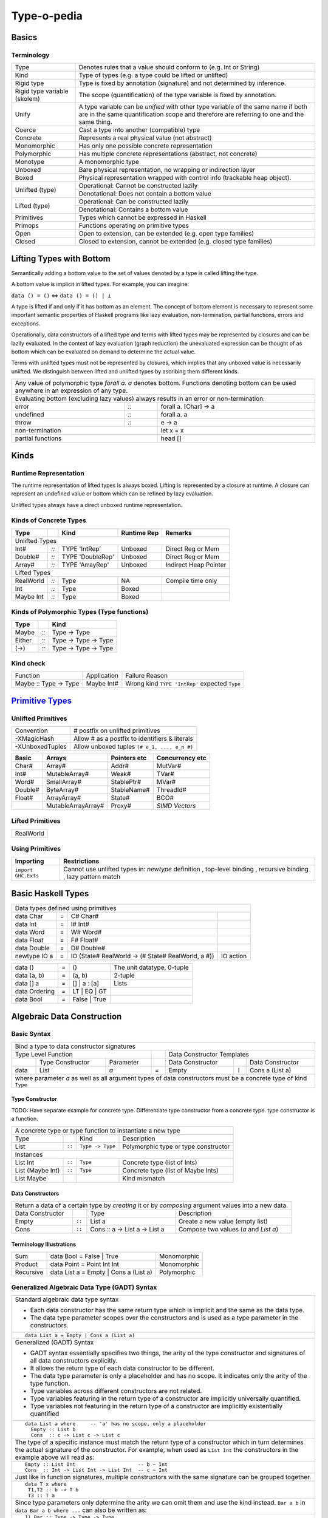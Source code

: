.. raw:: html

  <style> .red {color:red} </style>
  <style> .blk {color:black} </style>
  <style> .center { text-align: center;} </style>
  <style> .strike { text-decoration: line-through;} </style>

.. role:: strike
.. role:: center

.. role:: red
.. role:: blk

Type-o-pedia
============

Basics
------

Terminology
~~~~~~~~~~~

+----------------------------+-----------------------------------------------------------------+
| Type                       | Denotes rules that a value should conform to                    |
|                            | (e.g. Int or String)                                            |
+----------------------------+-----------------------------------------------------------------+
| Kind                       | Type of types (e.g. a type could be lifted or unlifted)         |
+----------------------------+-----------------------------------------------------------------+
| Rigid type                 | Type is fixed by annotation (signature) and not determined by   |
|                            | inference.                                                      |
+----------------------------+-----------------------------------------------------------------+
| Rigid type variable        | The scope (quantification) of the type variable is fixed by     |
| (skolem)                   | annotation.                                                     |
+----------------------------+-----------------------------------------------------------------+
| Unify                      | A type variable can be `unified` with other type variable of    |
|                            | the same name if both are in the same quantification scope and  |
|                            | therefore are referring to one and the same thing.              |
+----------------------------+-----------------------------------------------------------------+
| Coerce                     | Cast a type into another (compatible) type                      |
+----------------------------+-----------------------------------------------------------------+
| Concrete                   | Represents a real physical value (not abstract)                 |
+----------------------------+-----------------------------------------------------------------+
| Monomorphic                | Has only one possible concrete representation                   |
+----------------------------+-----------------------------------------------------------------+
| Polymorphic                | Has multiple concrete representations (abstract, not concrete)  |
+----------------------------+-----------------------------------------------------------------+
| Monotype                   | A monomorphic type                                              |
+----------------------------+-----------------------------------------------------------------+
| Unboxed                    | Bare physical representation, no wrapping or indirection layer  |
+----------------------------+-----------------------------------------------------------------+
| Boxed                      | Physical representation wrapped with control info               |
|                            | (trackable heap object).                                        |
+----------------------------+-----------------------------------------------------------------+
| Unlifted (type)            | Operational: Cannot be constructed lazily                       |
|                            +-----------------------------------------------------------------+
|                            | Denotational: Does not contain a bottom value                   |
+----------------------------+-----------------------------------------------------------------+
| Lifted (type)              | Operational: Can be constructed lazily                          |
|                            +-----------------------------------------------------------------+
|                            | Denotational: Contains a bottom value                           |
+----------------------------+-----------------------------------------------------------------+
| Primitives                 | Types which cannot be expressed in Haskell                      |
+----------------------------+-----------------------------------------------------------------+
| Primops                    | Functions operating on primitive types                          |
+----------------------------+-----------------------------------------------------------------+
| Open                       | Open to extension, can be extended (e.g. open type families)    |
+----------------------------+-----------------------------------------------------------------+
| Closed                     | Closed to extension, cannot be extended                         |
|                            | (e.g. closed type families)                                     |
+----------------------------+-----------------------------------------------------------------+

Lifting Types with Bottom
-------------------------

Semantically adding a bottom value to the set of values denoted by a
type is called lifting the type.

A bottom value is implicit in lifted types. For example, you can imagine:

``data () = ()`` <=> ``data () = () | ⊥``

A type is lifted if and only if it has bottom as an element. The concept of
bottom element is necessary to represent some important semantic properties of
Haskell programs like lazy evaluation, non-termination, partial functions,
errors and exceptions.

Operationally, data constructors of a lifted type and terms with lifted types
may be represented by closures and can be lazily evaluated.  In the context of
lazy evaluation (graph reduction) the unevaluated expression can be thought of
as bottom which can be evaluated on demand to determine the actual value.

Terms with unlifted types must not be represented by closures, which implies
that any unboxed value is necessarily unlifted. We distinguish between lifted
and unlifted types by ascribing them different kinds.

+-----------------------------------------------------------------------------+
| Any value of polymorphic type `forall a. a` denotes bottom. Functions       |
| denoting bottom can be used anywhere in an expression of any type.          |
+-----------------------------------------------------------------------------+
| Evaluating bottom (excluding lazy values) always results in an error or     |
| non-termination.                                                            |
+-----------+------+----------------------------------------------------------+
| error     | `::` | forall a. [Char] -> a                                    |
+-----------+------+----------------------------------------------------------+
| undefined | `::` | forall a. a                                              |
+-----------+------+----------------------------------------------------------+
| throw     | `::` | e -> a                                                   |
+-----------+------+-------------------------+--------------------------------+
| non-termination                            | let x = x                      |
+--------------------------------------------+--------------------------------+
| partial functions                          | head []                        |
+--------------------------------------------+--------------------------------+

Kinds
-----

Runtime Representation
~~~~~~~~~~~~~~~~~~~~~~

The runtime representation of lifted types is always boxed. Lifting is
represented by a closure at runtime. A closure can represent an undefined value
or bottom which can be refined by lazy evaluation.

Unlifted types always have a direct unboxed runtime representation.

Kinds of Concrete Types
~~~~~~~~~~~~~~~~~~~~~~~

+-----------+------+-------------------+-------------+-----------------------+
| Type      |      | Kind              | Runtime Rep | Remarks               |
+===========+======+===================+=============+=======================+
| .. class:: center                                                          |
|                                                                            |
| Unlifted Types                                                             |
+-----------+------+-------------------+-------------+-----------------------+
| Int#      | `::` | TYPE 'IntRep'     | Unboxed     | Direct Reg or Mem     |
+-----------+------+-------------------+-------------+-----------------------+
| Double#   | `::` | TYPE 'DoubleRep'  | Unboxed     | Direct Reg or Mem     |
+-----------+------+-------------------+-------------+-----------------------+
| Array#    | `::` | TYPE 'ArrayRep'   | Unboxed     | Indirect Heap Pointer |
+-----------+------+-------------------+-------------+-----------------------+
| .. class:: center                                                          |
|                                                                            |
| Lifted Types                                                               |
+-----------+------+-------------------+-------------+-----------------------+
| RealWorld | `::` | Type              | NA          | Compile time only     |
+-----------+------+-------------------+-------------+-----------------------+
| Int       | `::` | Type              | Boxed       |                       |
+-----------+------+-------------------+-------------+-----------------------+
| Maybe Int | `::` | Type              | Boxed       |                       |
+-----------+------+-------------------+-------------+-----------------------+

Kinds of Polymorphic Types (Type functions)
~~~~~~~~~~~~~~~~~~~~~~~~~~~~~~~~~~~~~~~~~~~

+-----------+------+----------------------+
| Type      |      | Kind                 |
+===========+======+======================+
| Maybe     | `::` | Type -> Type         |
+-----------+------+----------------------+
| Either    | `::` | Type -> Type -> Type |
+-----------+------+----------------------+
| (->)      | `::` | Type -> Type -> Type |
+-----------+------+----------------------+

Kind check
~~~~~~~~~~

+-----------------------+-------------+--------------------------------------+
| Function              | Application | Failure Reason                       |
+-----------------------+-------------+--------------------------------------+
| Maybe :: Type -> Type | Maybe Int#  | Wrong kind ``TYPE 'IntRep'``         |
|                       |             | expected ``Type``                    |
+-----------------------+-------------+--------------------------------------+

.. _Primitive Types: https://downloads.haskell.org/~ghc/latest/docs/html/libraries/ghc-prim-0.5.0.0/GHC-Prim.html>

`Primitive Types`_
------------------

Unlifted Primitives
~~~~~~~~~~~~~~~~~~~

+-----------------+------------------------------------------------+
| Convention      | # postfix on unlifted primitives               |
+-----------------+------------------------------------------------+
| -XMagicHash     | Allow # as a postfix to identifiers & literals |
+-----------------+------------------------------------------------+
| -XUnboxedTuples | Allow unboxed tuples ``(# e_1, ..., e_n #)``   |
+-----------------+------------------------------------------------+

+---------+---------------------+--------------+-----------------+
| Basic   | Arrays              | Pointers etc | Concurrency etc |
+=========+=====================+==============+=================+
| Char#   | Array#              | Addr#        | MutVar#         |
+---------+---------------------+--------------+-----------------+
| Int#    | MutableArray#       | Weak#        | TVar#           |
+---------+---------------------+--------------+-----------------+
| Word#   | SmallArray#         | StablePtr#   | MVar#           |
+---------+---------------------+--------------+-----------------+
| Double# | ByteArray#          | StableName#  | ThreadId#       |
+---------+---------------------+--------------+-----------------+
| Float#  | ArrayArray#         | State#       | BCO#            |
+---------+---------------------+--------------+-----------------+
|         | MutableArrayArray#  | Proxy#       | `SIMD Vectors`  |
+---------+---------------------+--------------+-----------------+

Lifted Primitives
~~~~~~~~~~~~~~~~~

+------------+
| RealWorld  |
+------------+

Using Primitives
~~~~~~~~~~~~~~~~

+---------------------+--------------------------------+
| Importing           | Restrictions                   |
+=====================+================================+
| ``import GHC.Exts`` | Cannot use unlifted types in:  |
|                     | `newtype` definition           |
|                     | , top-level binding            |
|                     | , recursive binding            |
|                     | , lazy pattern match           |
+---------------------+--------------------------------+

Basic Haskell Types
-------------------

+-----------------------------------------------------------------------------------------------------+
| Data types defined using primitives                                                                 |
+---------------+---+----------------------------------------------------+----------------------------+
| data Char     | = | C# Char#                                           |                            |
+---------------+---+----------------------------------------------------+----------------------------+
| data Int      | = | I# Int#                                            |                            |
+---------------+---+----------------------------------------------------+----------------------------+
| data Word     | = | W# Word#                                           |                            |
+---------------+---+----------------------------------------------------+----------------------------+
| data Float    | = | F# Float#                                          |                            |
+---------------+---+----------------------------------------------------+----------------------------+
| data Double   | = | D# Double#                                         |                            |
+---------------+---+----------------------------------------------------+----------------------------+
| newtype IO a  | = | IO (State# RealWorld -> (# State# RealWorld, a #)) | IO action                  |
+---------------+---+----------------------------------------------------+----------------------------+

+---------------+---+----------------------------------------------------+----------------------------+
| data ()       | = | ()                                                 | The unit datatype,         |
|               |   |                                                    | 0-tuple                    |
+---------------+---+----------------------------------------------------+----------------------------+
| data (a, b)   | = | (a, b)                                             | 2-tuple                    |
+---------------+---+----------------------------------------------------+----------------------------+
| data [] a     | = | [] | a : [a]                                       | Lists                      |
+---------------+---+----------------------------------------------------+----------------------------+
| data Ordering | = | LT | EQ | GT                                       |                            |
+---------------+---+----------------------------------------------------+----------------------------+
| data Bool     | = | False | True                                       |                            |
+---------------+---+----------------------------------------------------+----------------------------+

Algebraic Data Construction
---------------------------

Basic Syntax
~~~~~~~~~~~~

+--------------------------------------------------------------------------------------------------------------------------+
| Bind a type to data constructor signatures                                                                               |
+------------------------------------------------+-----+-------------------------------------------------------------------+
| .. class:: center                              |     | .. class:: center                                                 |
|                                                |     |                                                                   |
| Type Level Function                            |     | Data Constructor Templates                                        |
+---------+---------------------+----------------+-----+---------------------+-------+-------------------------------------+
|         | Type Constructor    |      Parameter |     | Data Constructor    |       | Data Constructor                    |
+---------+---------------------+----------------+-----+---------------------+-------+-------------------------------------+
| data    | :red:`L`:blk:`ist`  | `a`            |  =  | :red:`E`:blk:`mpty` | ``|`` | :red:`C`:blk:`ons`  a   (List a)    |
+---------+---------------------+----------------+-----+---------------------+-------+-------------------------------------+
| where parameter `a` as well as all argument types of data constructors must be a concrete type of kind ``Type``          |
+--------------------------------------------------------------------------------------------------------------------------+

Type Constructor
................

TODO: Have separate example for concrete type. Differentiate type constructor
from a concrete type. type constructor is a function.

+-----------------------------------------------------------------------------------------+
| A concrete type or type function to instantiate a new type                              |
+----------------------+--------+------------------+--------------------------------------+
| Type                 |        | Kind             | Description                          |
+----------------------+--------+------------------+--------------------------------------+
| List                 | ``::`` | ``Type -> Type`` | Polymorphic type or type constructor |
+----------------------+--------+------------------+--------------------------------------+
| .. class:: center                                                                       |
|                                                                                         |
| Instances                                                                               |
+----------------------+--------+------------------+--------------------------------------+
| List Int             | ``::`` | ``Type``         | Concrete type (list of Ints)         |
+----------------------+--------+------------------+--------------------------------------+
| List (Maybe Int)     | ``::`` | ``Type``         | Concrete type (list of Maybe Ints)   |
+----------------------+--------+------------------+--------------------------------------+
| :strike:`List Maybe` |        |                  | Kind mismatch                        |
+----------------------+--------+------------------+--------------------------------------+

Data Constructors
.................

+--------------------------------------------------------------------------------------------------------+
| Return a data of a certain type by `creating` it or by `composing` argument values into a new data.    |
+-------------------+--------+-------------------------------+-------------------------------------------+
| Data Constructor  |        | Type                          | Description                               |
+-------------------+--------+-------------------------------+-------------------------------------------+
| Empty             | ``::`` | List a                        | Create a new value (empty list)           |
+-------------------+--------+-------------------------------+-------------------------------------------+
| Cons              | ``::`` | Cons :: a -> List a -> List a | Compose two values (`a` and `List a`)     |
+-------------------+--------+-------------------------------+-------------------------------------------+

Terminology Illustrations
.........................

+-----------+---------------------------------------+-------------+
| Sum       | data Bool = False | True              | Monomorphic |
+-----------+---------------------------------------+-------------+
| Product   | data Point = Point Int Int            | Monomorphic |
+-----------+---------------------------------------+-------------+
| Recursive | data List a = Empty | Cons a (List a) | Polymorphic |
+-----------+---------------------------------------+-------------+

Generalized Algebraic Data Type (GADT) Syntax
~~~~~~~~~~~~~~~~~~~~~~~~~~~~~~~~~~~~~~~~~~~~~

+------------------------------------------------------------------+
| Standard algebraic data type syntax                              |
|                                                                  |
| * Each data constructor has the same return type which is        |
|   implicit and the same as the data type.                        |
| * The data type parameter scopes over the constructors and is    |
|   used as a type parameter in the constructors.                  |
+------------------------------------------------------------------+
| ::                                                               |
|                                                                  |
|  data List a = Empty | Cons a (List a)                           |
+------------------------------------------------------------------+
| Generalized (GADT) Syntax                                        |
|                                                                  |
| * GADT syntax essentially specifies two things, the arity of the |
|   type constructor and signatures of all data constructors       |
|   explicitly.                                                    |
| * It allows the return type of each data constructor to be       |
|   different.                                                     |
| * The data type parameter is only a placeholder and has no scope.|
|   It indicates only the arity of the type function.              |
| * Type variables across different constructors are not related.  |
| * Type variables featuring in the return type of a constructor   |
|   are implicitly universally quantified.                         |
| * Type variables not featuring in the return type of a           |
|   constructor are implicitly existentially quantified            |
+------------------------------------------------------------------+
| ::                                                               |
|                                                                  |
|  data List a where     -- 'a' has no scope, only a placeholder   |
|    Empty :: List b                                               |
|    Cons  :: c -> List c -> List c                                |
+------------------------------------------------------------------+
| The type of a specific instance must match the return type of a  |
| constructor which in turn determines the actual signature of the |
| constructor. For example, when used as ``List Int``              |
| the constructors in the example above will read as:              |
+------------------------------------------------------------------+
| ::                                                               |
|                                                                  |
|    Empty :: List Int                     -- b ~ Int              |
|    Cons  :: Int -> List Int -> List Int  -- c ~ Int              |
+------------------------------------------------------------------+
| Just like in function signatures, multiple constructors with the |
| same signature can be grouped together.                          |
+------------------------------------------------------------------+
| ::                                                               |
|                                                                  |
|  data T x where                                                  |
|   T1,T2 :: b -> T b                                              |
|   T3 :: T a                                                      |
+------------------------------------------------------------------+
| Since type parameters only determine the arity we can            |
| omit them and use the kind instead. ``Bar a b`` in               |
| ``data Bar a b where ...`` can also be written as:               |
+------------------------------------------------------------------+
| ::                                                               |
|                                                                  |
|  1) Bar :: Type -> Type -> Type                                  |
|  2) Bar a :: (Type -> Type)                                      |
|  3) Bar a (b :: Type -> Type)                                    |
+------------------------------------------------------------------+

Typeclass Derivation and Constraints
~~~~~~~~~~~~~~~~~~~~~~~~~~~~~~~~~~~~

+------------------------------------------------------------+-------------------------------------------------------+
| Haskell98 Syntax                                           | GADT Syntax                                           |
+------------------------------------------------------------+-------------------------------------------------------+
| .. class :: center                                                                                                 |
|                                                                                                                    |
| Typeclass Derivation                                                                                               |
+------------------------------------------------------------+-------------------------------------------------------+
| ::                                                         | ::                                                    |
|                                                            |                                                       |
|  data Maybe a = Nothing | Just a                           |    data Maybe a where                                 |
|      deriving (Eq, Ord)                                    |        Nothing :: Maybe a                             |
|                                                            |        Just    :: a -> Maybe a                        |
|                                                            |        deriving (Eq, Ord)                             |
+------------------------------------------------------------+-------------------------------------------------------+
| .. class :: center                                                                                                 |
|                                                                                                                    |
| Typeclass Constraint                                                                                               |
+------------------------------------------------------------+-------------------------------------------------------+
| ::                                                         | ::                                                    |
|                                                            |                                                       |
|  data Set a = Eq a => MkSet [a]                            |   data Set a where                                    |
|                                                            |     MkSet :: Eq a => [a] -> Set a                     |
+------------------------------------------------------------+-------------------------------------------------------+
| * Construction `requires` ``Eq a``: makeSet :: :red:`Eq a =>` [a] -> Set a; makeSet xs = MkSet (nub xs)            |
| * Pattern match `provides` ``Eq a``: insert a (MkSet as) | a :red:`\`elem\`` as = MkSet as                         |
| * Note: Haskell98 `requires` instead of `providing` ``Eq a`` in pattern match.                                     |
+--------------------------------------------------------------------------------------------------------------------+

Misc Data Construction Syntax
~~~~~~~~~~~~~~~~~~~~~~~~~~~~~

+--------------------------------------------------------------------------------------------------------------------+
| .. class:: center                                                                                                  |
|                                                                                                                    |
| All data constructors are lazy by default. You can add strictness annotations to make them strict.                 |
+------------------------------------------------------------+-------------------------------------------------------+
|                                                            | ::                                                    |
|                                                            |                                                       |
|                                                            |   data Term a where                                   |
|                                                            |     Lit :: !Int -> Term Int                           |
+------------------------------------------------------------+-------------------------------------------------------+
| .. class:: center                                                                                                  |
|                                                                                                                    |
| Infix type constructor                                                                                             |
+------------------------------------------------------------+-------------------------------------------------------+
| ::                                                         |                                                       |
|                                                            |                                                       |
|  ``data a :*: b = Foo a b``                                |                                                       |
+------------------------------------------------------------+-------------------------------------------------------+
| .. class:: center                                                                                                  |
|                                                                                                                    |
| -XTypeOperators                                                                                                    |
+------------------------------------------------------------+-------------------------------------------------------+
| ::                                                         |                                                       |
|                                                            |                                                       |
|  data a + b = Plus a b                                     |                                                       |
+------------------------------------------------------------+-------------------------------------------------------+
| .. class:: center                                                                                                  |
|                                                                                                                    |
| -XEmptyDataDecls                                                                                                   |
+--------------------------------------------------------------------------------------------------------------------+
| ::                                                                                                                 |
|                                                                                                                    |
|  data T a    -- T :: Type -> Type                                                                                  |
+--------------------------------------------------------------------------------------------------------------------+

Records
~~~~~~~

+-----------------------------------------------------------------------------+
| `-XNoTraditionalRecordSyntax` (7.4.1) -- to disable the record syntax       |
+=============================================================================+
| .. class :: center                                                          |
|                                                                             |
| Records                                                                     |
+----------------------+------------------------------------------------------+
| ::                   | ::                                                   |
|                      |                                                      |
|  data R =            |   data R where                                       |
|    R {               |     R :: {                                           |
|        x :: String   |         x  :: String                                 |
|      , y :: Int      |       , y  :: Int                                    |
|    } deriving (Show) |       } -> R                                         |
|                      |     deriving (Show)                                  |
+----------------------+------------------------------------------------------+
| Selector functions to extract a field from a record data structure are      |
| automatically generated for each record field::                             |
|                                                                             |
|  x :: R -> String                                                           |
|  y :: R -> Int                                                              |
+-----------------------------------------------------------------------------+
| `-XDuplicateRecordFields` (8.0.1) allows using identical fields in different|
| records even in the same module. Selector functions and updates are         |
| disambiguated using the type of the field or the record.                    |
+-----------------------------------------------------------------------------+
| ::                                                                          |
|                                                                             |
|  data S =                                                                   |
|    S {                                                                      |
|        x :: String                                                          |
|      , z :: Int                                                             |
|    } deriving (Show)                                                        |
+-----------------------------------------------------------------------------+
| Exporting and importing selector functions:                                 |
+-----------------------------------------------------------------------------+
| ::                                                                          |
|                                                                             |
|  Module M (y)    where ...     -- only when y is unambiguous field          |
|  Module M (R(x)) where ...     -- even when x is ambiguous field            |
|                                                                             |
|  import M (y)                  -- only when y is unambiguous field          |
|  import M (R(x))               -- even when x is ambiguous field            |
+-----------------------------------------------------------------------------+

+-----------------------------------------------------------------------------+
| Construction and pattern matching                                           |
+=============================================================================+
| Record constructor brackets {} have a higher precedence than function       |
| application.                                                                |
+-----------------------------------------------------------------------------+
| `-XDisambiguateRecordFields` allows using record fields x and y unqualified |
| even if they clash with field names in other records and even when the      |
| record is defined in a module which is imported qualified.                  |
+-----------------------------------------------------------------------------+
| **Construction**                                                            |
+----------------------------+------------------------------------------------+
| ``show (R "a" 1)``         | ``show R { y = 1, x = "a" }                    |
|                            | -- Note precedence of {}``                     |
+----------------------------+------------------------------------------------+
| ``r = R "a" 1``            | ``r = R { y = 1, x = "a" }``                   |
+----------------------------+------------------------------------------------+
| `-XRecordWildCards`        | ``let {x = "a"; y = 2} in R {..}               |
|                            | -- R {x = x, y = y}``                          |
+----------------------------+------------------------------------------------+
| **Pattern matching**                                                        |
+----------------------------+------------------------------------------------+
| ``f (R _ _)   = ...``      | ``f R {}                 = ...                 |
|                            | -- Note precedence of {}``                     |
+----------------------------+------------------------------------------------+
| ``f (R "a" 1) = ...``      | ``f R {x = "a", y = 1}   = ...``               |
+----------------------------+------------------------------------------------+
| ``f (R a b) = ...``        | ``f (R {x = a, y = b})   = a ++ show b``       |
+----------------------------+------------------------------------------------+
| `-XNamedFieldPuns`         | ``f (R {x, y})           = ...                 |
|                            | -- f (R {x = x, y = y})``                      |
|                            +------------------------------------------------+
|                            | ``f (R {x, y = b})       = ...                 |
|                            | -- f (R {x = x, y = b})``                      |
|                            +------------------------------------------------+
|                            | ``f (R {M.x, M.y})       = ... -- M is module  |
|                            | qualifier``                                    |
+----------------------------+------------------------------------------------+
| `-XRecordWildCards`        | ``f (R {..})             = ...                 |
|                            | -- f (R {x = x, y = y})``                      |
| ``..`` expands to missing  +------------------------------------------------+
| `in-scope` record fields   | ``f (R {x = "a", ..})    = ...                 |
|                            | -- f (R {x = "a", y = y})``                    |
|                            +------------------------------------------------+
|                            | ``import R(y)``                                |
|                            |                                                |
|                            | ``f (R {..})             = ...                 |
|                            | -- f (R {y = y})``                             |
+----------------------------+------------------------------------------------+

+-----------------------------------------------------------------------------+
| Access and update                                                           |
+=============================================================================+
| **Accessing field 'x' using its selector function**                         |
+----------------------------------+------------------------------------------+
| ``x R {x = "a", y = 1}``         | ``x r``                                  |
+----------------------------------+------------------------------------------+
| When using `-XDuplicateRecordFields` disambiguate selectors:                |
+-----------------------------------------------------------------------------+
| By inferred or explicit type of the selector function (e.g. ``x``).         |
+-----------------------+-------------------+---------------------------------+
| ``v = x :: S -> Int`` | ``v :: S -> Int`` | ``f :: (S -> Int) -> _``        |
|                       |                   |                                 |
|                       | ``v = x``         | ``f x``                         |
+-----------------------+-------------------+---------------------------------+
| By explicit but not inferred type of the record being accessed (e.g. ``s``).|
+-----------------------+-----------------------------------------------------+
| ``ok s = x (s :: S)`` | ``bad :: S -> Int``                                 |
|                       |                                                     |
|                       | ``bad s = x s        -- Ambiguous``                 |
+-----------------------+-----------------------------------------------------+
| If only one of the conflicting selectors is imported by a module then it    |
| can be used unambiguously.                                                  |
+-----------------------------------------------------------------------------+
| **Updating one or more fields**                                             |
+----------------------------------+------------------------------------------+
| ``R {x = "a", y = 1} {x = "b"}`` | ``r { x = "b", y = 2}``                  |
+----------------------------------+------------------------------------------+
| When using `-XDuplicateRecordFields`, disambiguate duplicate fields:        |
+-----------------------------------------------------------------------------+
| By field names:                                                             |
+-----------------------------------------------------------------------------+
| ``s {z = 5} -- field z occurs only in record type S``                       |
+-----------------------------------------------------------------------------+
| By the inferred or explicit type of the update application                  |
| (e.g. ``s {x = 5}``).                                                       |
+------------------------+-------------------+--------------------------------+
| ``v = s {x = 5} :: S`` | ``v :: S -> S``   | ``f :: S -> _``                |
|                        |                   |                                |
|                        | ``v = s {x = 5}`` | ``f (s {x = 5})``              |
+------------------------+-------------------+--------------------------------+
| By the explicit but not inferred type of the record being updated           |
| (e.g. ``s``).                                                               |
+-----------------------------+-----------------------------------------------+
| ``ok s = (s :: S) {x = 5}`` | ``bad :: S``                                  |
|                             |                                               |
|                             | ``bad s = s {x = 5} -- Ambiguous``            |
+-----------------------------+-----------------------------------------------+

Existential Quantification
~~~~~~~~~~~~~~~~~~~~~~~~~~

+--------------------------------------------------------------------------------------------------------------------+
| .. class:: center                                                                                                  |
|                                                                                                                    |
| -XExistentialQuantification                                                                                        |
+--------------------------------------------------------------------------------------------------------------------+
| Quantified type variables that appear in arguments but not in the result type for any constructor are              |
| `existentials`. The existence, visibility or scope of these type variables is localized to the given constructor.  |
| They will typecheck with other instances only within this local scope.                                             |
+------------------------------------------------------------+-------------------------------------------------------+
| ::                                                         | ::                                                    |
|                                                            |                                                       |
|   data Foo = forall a.                                     |   data Foo where                                      |
|     Show a => Foo a (a -> a)                               |     Foo :: Show a => a -> (a -> a) -> Foo             |
|                                                            |                                                       |
| ::                                                         | ::                                                    |
|                                                            |                                                       |
|   data Counter a = forall self.                            |   data Counter a where                                |
|     Show self => NewCounter                                |     NewCounter :: Show self =>                        |
|     { _this    :: self                                     |     { _this    :: self                                |
|     , _inc     :: self -> self                             |     , _inc     :: self -> self                        |
|     , _display :: self -> IO ()                            |     , _display :: self -> IO ()                       |
|     , tag      :: a                                        |     , tag      :: a                                   |
|     }                                                      |     } -> Counter a                                    |
+------------------------------------------------------------+-------------------------------------------------------+
| The type of an existential variable is fixed during construction based on the type used in the constructor call.   |
+--------------------------------------------------------------------------------------------------------------------+
| Existentials can be extracted by pattern match but only in `case` or `function definition` and not in `let` or     |
| `where` bindings.                                                                                                  |
+--------------------------------------------------------------------------------------------------------------------+
| The extracted value can be consumed by any functions in the scope of the existential.                              |
| The typeclass constraint when specified, is available as usual on pattern match. You can use the existential       |
| type's typeclass functions on it: ``f NewCounter {_this, _inc} = show (_inc _this)``                               |
+--------------------------------------------------------------------------------------------------------------------+
| Record fields using existentials are `private`. They will not get a selector function and cannot be updated. For   |
| example, all fields prefixed with ``_`` in the above example are private.                                          |
+--------------------------------------------------------------------------------------------------------------------+

GADT (Aggregated Type)
~~~~~~~~~~~~~~~~~~~~~~

* http://www.cs.ox.ac.uk/ralf.hinze/publications/With.pdf Fun with phantom
  types.

+-----------------------------------------------------------------------------+
| -XGADTs                                                                     |
+-----------------------------------------------------------------------------+

+--------------------------------------------------------------------------------+
| Representing terms in an expression with static typechecking.                  |
+--------------------------------------------------------------------------------+
| The type of an evaluated expression depends on the specific expression         |
| being evaluated.                                                               |
+--------------------------------------------------------------------------------+
| ::                                                                             |
|                                                                                |
|    eval (Lit 10)                                                 -- Int        |
|    eval (Succ (Lit 10))                                          -- Int        |
|    eval (IsZero (Lit 10))                                        -- Bool       |
|    eval (If (IsZero (Lit 10)) (Lit 0) (Lit 1))                   -- Int        |
|    eval (If (IsZero (Lit 10)) (IsZero (Lit 0)) (IsZero (Lit 1))) -- Bool       |
|    eval (Pair (Lit 10) (Lit 20))                                 -- (Int, Int) |
+--------------------------------------------------------------------------------+

+-----------------------------------------------------------------------------+
| An expression is represented by a data type which is a collection of terms  |
| in that expression.                                                         |
+-----------------------------------------------------------------------------+
| Since each expression evaluates to a different type `we need what that type |
| is for each expression`. `We also need a way to somehow propagate this type |
| information and use it when we evaluate the expression`.                    |
+-----------------------------------------------------------------------------+
| The type information for each expression is encoded as the return type of   |
| the constructor e.g. ``Term Bool`` return type means the expression         |
| evaluates to a ``Bool`` value.                                              |
+-----------------------------------------------------------------------------+
| The type ``Term a`` represents any term i.e. an abstraction for the         |
| aggregation of the return types of all constructors of this data type.      |
+-----------------------------------------------------------------------------+
| ::                                                                          |
|                                                                             |
|   data Term a where                                                         |
|     Lit    :: Int -> Term Int                                               |
|     Succ   :: Term Int -> Term Int                                          |
|     IsZero :: Term Int -> Term Bool                                         |
|     If     :: Term Bool -> Term a -> Term a -> Term a                       |
|     Pair   :: Term a -> Term b -> Term (a,b)                                |
+-----------------------------------------------------------------------------+

+-----------------------------------------------------------------------------+
| ``Term a`` admits all constructors types of ``Term``.                       |
| ``a`` the return type of ``eval``, depends on the specific constructor      |
| being evaluated e.g. when we evaluate ``Lit`` we know from the GADT         |
| definition that ``Lit``'s type is ``Term Int`` so ``a`` must be ``Int``.    |
+-----------------------------------------------------------------------------+
| ::                                                                          |
|                                                                             |
|  -- Explicit signature is required                                          |
|  -- The return type 'a' of this function is dependent                       |
|  -- on the type of the constructor passed to it                             |
|  eval :: Term a -> a                                                        |
|                                                                             |
|  eval (Lit i)      = i                                   -- a ~ Int         |
|  eval (Succ t)     = 1 + eval t                          -- a ~ Int         |
|  eval (IsZero t)   = eval t == 0                         -- a ~ Bool        |
|  eval (If b e1 e2) = if eval b then eval e1 else eval e2 -- a ~ a           |
|  eval (Pair e1 e2) = (eval e1, eval e2)                  -- a ~ (a1, a2)    |
+-----------------------------------------------------------------------------+
| In other words a pattern matching instance retrieves the type               |
| encoded in the constructor return type to determine `a`. The retrieved type |
| can then be used to write type specific code with proper typechecking.      |
+-----------------------------------------------------------------------------+
| The concept inherently requires an explicit type signature in a pattern     |
| match for the following:                                                    |
|                                                                             |
| * scrutinee                                                                 |
| * entire case expression                                                    |
| * free variables mentioned in any of the case alternatives                  |
+-----------------------------------------------------------------------------+
| `deriving` clause cannot be used                                            |
+-----------------------------------------------------------------------------+

+------------------------------------------------------------------------------------------------------+
| A polymorphic type and an aggregated type (GADT) are two opposite concepts.                          |
+-------------------------------------------------+----------------------------------------------------+
| A polymorphic type                              | Aggregated type (GADT)                             |
+-------------------------------------------------+----------------------------------------------------+
| All constructors return the same type           | One or more constructors return a concrete type    |
| parameterized by a type variable.               | instance (e.g. Term Int).                          |
+-------------------------------------------------+----------------------------------------------------+
| Defines an asbtract type e.g. ``List``.         | Defines the sum type as a group of concrete type   |
|                                                 | instances.                                         |
+-------------------------------------------------+----------------------------------------------------+
| We `instantiate` ``List`` to create concrete    | We `abstract` the group of concrete types          |
| type instances.                                 | to ``Term a``.                                     |
+------------------------+------------------------+------------------------+---------------------------+
| Define Abstract Type   | Create Instances       | Define instances       | Create Abstraction        |
+------------------------+------------------------+------------------------+---------------------------+
| List a                 | List Int               | Term Int               | Term a                    |
|                        +------------------------+------------------------+                           |
|                        | List Bool              | Term Bool              |                           |
|                        +------------------------+------------------------+                           |
|                        | List (Int, Bool)       | Term (a,b)             |                           |
+------------------------+------------------------+------------------------+---------------------------+
| A type signature specifies a concrete type      | An explicit type signature specifies the abstract  |
| instance via explicit specification or          | type ``Term a``. The value of ``a`` is             |
| inference.                                      | supplied by the typechecker on pattern match.      |
+-------------------------------------------------+----------------------------------------------------+

+-----------------------------------------------------------------------------+
| Another way to think about it is to think of                                |
| `eval` as a polymorphic function representing a whole family of functions   |
| with `a` ranging over the return types of constructors of `Term`:           |
| ::                                                                          |
|                                                                             |
|  eval :: Term Int -> Int                                                    |
|  eval :: Term Bool -> Bool                                                  |
|  eval :: Term (Int, Bool) -> (Int, Bool)                                    |
|  eval :: Term (Bool, Int) -> (Bool, Int)                                    |
|                                                                             |
| The appropriate definition is chosen statically depending on the            |
| constructor passed to eval.                                                 |
| ::                                                                          |
|                                                                             |
|  eval :: Term Int -> Int                                                    |
|  eval (Lit i)      = i                                                      |
|                                                                             |
| Here the definitions for the recursive calls to eval will be chosen         |
| depending on the types of b, e1 and e2.                                     |
| ::                                                                          |
|                                                                             |
|  eval :: Term a -> a                                                        |
|  eval (If b e1 e2) = if eval b then eval e1 else eval e2                    |
+-----------------------------------------------------------------------------+

+-----------------------------------------------------------------------------+
| Another example.                                                            |
+-----------------------------------------------------------------------------+
| Accepting a generic argument (``Int`` or ``Char``) to a function.           |
+-----------------------------------------------------------------------------+
| ::                                                                          |
|                                                                             |
|  -- Encode type information in constructor return types                     |
|  data Info a where                                                          |
|    InfoInt    :: Info Int  -- constructor encoding Int in return type       |
|    InfoChar   :: Info Char -- constructor encoding Char in return type      |
|                                                                             |
|  -- Signature with abstract type (Info a) MUST be supplied by programmer    |
|  -- Parameter 'a' is automatically determined by the typechecker            |
|  -- via pattern match on constructors                                       |
|  incr :: Info a -> a -> Int                                                 |
|  incr InfoInt  i    = i + 1         -- a ~ Int                              |
|  incr InfoChar c    = ord c + 1     -- a ~ Char                             |
|                                                                             |
|  -- Call the function with varying type argument but explicit type info     |
|  incr InfoInt 5                                                             |
|  incr InfoChar 'a'                                                          |
+-----------------------------------------------------------------------------+
| Its like constraint solving, the value of ``a`` gets computed by other      |
| available information rather than being supplied. Of course the type        |
| signature must be supplied with the unknowns at the right places.           |
+-----------------------------------------------------------------------------+

Deconstruction (Pattern Matching)
---------------------------------

Refer to the `Basic Syntax` chapter for basic pattern matching.

+-----------------------------------------------------------------------------+
| A lazy pattern match does not force evaluation of the scrutinee.            |
| For example `f undefined` will work on the following:                       |
+-----------------------------------------------------------------------------+
| ::                                                                          |
|                                                                             |
|   f ~(x,y) = 1    -- will not evaluate the tuple                            |
+-----------------------------------------------------------------------------+
| Since it does not evaluate the scrutinee it always matches i.e. it is       |
| irrefutable. Therefore any patterns after a lazy pattern will always be     |
| ignored. For this reason, lazy patterns work well only for single           |
| constructor types e.g. tuples.                                              |
+-----------------------------------------------------------------------------+
| ::                                                                          |
|                                                                             |
|  f ~(Just x) = 1                                                            |
|  f Nothing   = 2    -- will never match                                     |
+-----------------------------------------------------------------------------+

+-----------------------------------------------------------------------------+
| -XPatternGuards: deconstruct a value inside a guard                         |
+-----------------------------------------------------------------------------+
| ::                                                                          |
|                                                                             |
|  -- boolean guards can be freely mixed with pattern guards                  |
|  f x | [(y,z)] <- x                                                         |
|      , y > 3                                                                |
|      , Just i <- z                                                          |
|      = i                                                                    |
+-----------------------------------------------------------------------------+
| Inside a guard expression, pattern guard ``<pat> <- <exp>`` evaluates       |
| ``<exp>`` and then matches it against the pattern ``<pat>``:                |
|                                                                             |
| * If the match fails then the whole guard fails                             |
| * If it succeeds, then the next condition in the guard is evaluated         |
| * The variables bound by the pattern guard scope over all the remaining     |
|   guard conditions, and over the RHS of the guard equation.                 |
+-----------------------------------------------------------------------------+
| -XViewPatterns: Pattern match after applying an expression to the incoming  |
| value                                                                       |
+-----------------------------------------------------------------------------+
| ::                                                                          |
|                                                                             |
|  example :: Maybe ((String -> Integer,Integer), String) -> Bool             |
|  example Just ((f,_), f -> 4) = True -- left match can be used on right     |
|                                                                             |
|  example :: (String -> Integer) -> String -> Bool                           |
|  example f (f -> 4) = True           -- left args can be used on right      |
+-----------------------------------------------------------------------------+
| Inside any pattern match, a view pattern ``<exp> -> <pat>`` applies         |
| ``<exp>`` to whatever we’re trying to match against, and then match the     |
| result of that application against ``<pat>``:                               |
|                                                                             |
| * In a single pattern, variables bound by patterns to the left of a view    |
|   pattern expression are in scope.                                          |
| * In function definitions, variables bound by matching earlier curried      |
|   arguments may be used in view pattern expressions in later arguments      |
| * In mutually recursive bindings, such as let, where, or the top level,     |
|   view patterns in one declaration may not mention variables bound by other |
|   declarations.                                                             |
| * If ⟨exp⟩ has type ⟨T1⟩ -> ⟨T2⟩ and ⟨pat⟩ matches a ⟨T2⟩, then the whole   |
|   view pattern matches a ⟨T1⟩.                                              |
+-----------------------------------------------------------------------------+
| -XNPlusKPatterns                                                            |
+-----------------------------------------------------------------------------+
|  TBD                                                                        |
+-----------------------------------------------------------------------------+

Pattern Synonyms
----------------

+-----------------------------------------------------------------------------+
| `-XPatternSynonyms` (7.8.1)                                                 |
+=============================================================================+
| A pattern synonym is a function that can be instantiated to a pattern or    |
| constructor                                                                 |
+---------------------+-------------------------------------------------------+
| Match only          | ``pattern HeadP x <- x : xs                           |
|                     | -- match the head of a list``                         |
+---------------------+-------------------------------------------------------+
| For `match and construct` pattern synonyms all the variables of the         |
| right-hand side must also occur on the left-hand side; also, wildcard       |
| patterns and view patterns are not allowed.                                 |
+---------------------+-------------------------------------------------------+
| Match and construct | ``pattern Singleton x  =  [x]                         |
| (Symmetric          | -- match or construct a singleton list``              |
| bidirectional)      |                                                       |
+---------------------+-------------------------------------------------------+
| Match and construct | ::                                                    |
| (Assymetric         |                                                       |
| bidirectional)      |  pattern Head x <- x:xs where   -- match              |
|                     |      Head x = [x]               -- construct          |
+---------------------+-------------------------------------------------------+
| Example                                                                     |
+-----------------------------------------------------------------------------+
| ::                                                                          |
|                                                                             |
|   let list = Head "a"                                                       |
|   let Head x = [1..]                                                        |
+-----------------------------------------------------------------------------+
| A pattern synonym:                                                          |
|                                                                             |
| * starts with an uppercase letter just like a constructor.                  |
| * can be defined only at top level and not as a local definition.           |
| * can be defined as infix as well.                                          |
| * cannot be defined recursively.                                            |
+-----------------------------------------------------------------------------+
| Import and export                                                           |
+-----------------------------------------------------------------------------+
| Standalone                                                                  |
+-----------------------------------------------------------------------------+
| ::                                                                          |
|                                                                             |
|  module M (pattern Head) where ... -- export only the pattern               |
|  import M (pattern Head)           -- import only the pattern               |
|  import Data.Maybe (pattern Just)  -- import only data constructor 'Just'   |
|                                    -- but not the type constructor 'Maybe'  |
+-----------------------------------------------------------------------------+
| Bundled with type constructor                                               |
| (must be same type as the type constructor)                                 |
+-----------------------------------------------------------------------------+
| ::                                                                          |
|                                                                             |
|  module M (List(Head)) where ...     -- bundle with List type constructor   |
|  module M (List(.., Head)) where ... -- append to all currently bundled     |
|                                      -- constructors                        |
+-----------------------------------------------------------------------------+
| Types                                                                       |
+-----------------------------------------------------------------------------+
| ::                                                                          |
|                                                                             |
|  pattern P ::                                                               |
|            CReq          -- required to match the pattern                   |
|         => CProv         -- provided on pattern match                       |
|         => t1 -> t2 -> ... -> tN -> t                                       |
|  pattern P var1  var2  ...    varN <- pat                                   |
|                                                                             |
|  pattern P :: CReq => ...        -- CProv is omitted                        |
|  pattern P :: () => CProv => ... -- CReq is omitted                         |
|                                                                             |
|  Use of a bidirectional pattern synonym as an expression has the type:      |
|  (CReq, CProv) => t1 -> t2 -> ... -> tN -> t                                |
+-----------------------------------------------------------------------------+

+-----------------------------------------------------------------------------+
| A record pattern synonym behaves just like a record.                        |
| Does not seem to work before 8.0.1                                          |
+-----------------------------------------------------------------------------+
| ::                                                                          |
|                                                                             |
|  pattern Point :: Int -> Int -> (Int, Int)                                  |
|  pattern Point {x, y} = (x, y)                                              |
+-----------------------------------------------------------------------------+
| All record operations can be used on this definition now.                   |
+-----------------------------------------------------------------------------+
| A pattern match only record pattern synonym defines record selectors as well|
+---------------+---------------------------+---------------------------------+
| Construction  | ``zero = Point 0 0``      | ``zero = Point { x = 0, y = 0}``|
+---------------+---------------------------+---------------------------------+
| Pattern match | ``f (Point 0 0) = True``  | ``f (Point { x = 0, y = 0 })``  |
+---------------+---------------------------+---------------------------------+
| Access        | ``x (0,0) == 0``                                            |
+---------------+-------------------------------------------------------------+
| Update        | ``(0, 0) { x = 1 } == (1,0)``                               |
+---------------+-------------------------------------------------------------+

Pattern Match Implementation
~~~~~~~~~~~~~~~~~~~~~~~~~~~~

Given a data element, a pattern match essentially identifies the individual
constructor if it is a sum type and then branches to a target code based on the
constructor. The target code can then break it down into its components if it
is a product constructor.

A data element of a given type is physically represented by a closure on heap.
When a type has 8 or fewer constructors the lowest three bits of the heap
pointer (pointer tag) are used to store a constructor identifier (0-7)
otherwise the constructor id is kept inside the closure requiring an
additional memory lookup.

Once the constructor is identified we need to jump to the target branch of a
case statement based on the constructor id. Depending on the number of
constructors and sparseness of the jump table it is either implemented as a
lookup table (array indexing) or as a binary search.

Type Synonyms
-------------

+-----------------------------------------------------------------------------+
| A type synonym is a function that expands to a type                         |
+-----------------------------------------------------------------------------+
|  ``type ThisOrThat a b = Either a b``                                       |
|                                                                             |
|  ``type ThisOrInt  a   = Either a Int``                                     |
+-----------------------------------------------------------------------------+

+---------------------------------------------------------------------------------------------------------------+
| Extended syntax                                                                                               |
+------------------------------------------------------------+--------------------------------------------------+
| type a :+: b = Either a b                                  | Infix type constructor                           |
+------------------------------------------------------------+--------------------------------------------------+
| type Foo = Int + Bool                                      | -XTypeOperators                                  |
+------------------------------------------------------------+--------------------------------------------------+
| type Discard a = forall b. Show b => a -> b -> (a, String) | -XLiberalTypeSynonyms                            |
+------------------------------------------------------------+--------------------------------------------------+
| type Pr = (# Int, Int #)                                   | -XLiberalTypeSynonyms (unboxed tuple)            |
+------------------------------------------------------------+--------------------------------------------------+
| f :: Foo (forall b. b->b)                                  | -XLiberalTypeSynonyms (forall)                   |
+------------------------------------------------------------+--------------------------------------------------+
| foo :: Generic Id []                                       | -XLiberalTypeSynonyms (partial application)      |
+------------------------------------------------------------+--------------------------------------------------+

newtype
-------

+-----------------------------------------------------------------------------+
| Wrap an existing type into a new type                                       |
+-----------------------------------------------------------------------------+
| newtype N = W (original type) deriving ...                                  |
+-----------------------------------------------------------------------------+
| `W is not a data constructor`, it does not construct data, it is just a type|
| level (compile time) wrapper to wrap the original type into a new type N.   |
| Since W is a type wrapper and not a data constructor:                       |
|                                                                             |
| * you cannot provide multiple arguments to W.                               |
| * you can’t use existential quantification for newtype declarations.        |
| * it does not lift the wrapped type, however it wraps only lifted types.    |
| * unlike a data constructor it has no runtime overhead. The wrapper is used |
|   for type checking at compile time and discarded thereafter.               |
+-----------------------------------------------------------------------------+
| However just like data constructors, you can:                               |
|                                                                             |
| * pattern match on wrapper W to extract the original type. The pattern      |
|   match is purely a compile time operation equivalent to coercing the type  |
|   into the original type.                                                   |
| * use a `deriving` clause                                                   |
+-----------------------------------------------------------------------------+
| ::                                                                          |
|                                                                             |
|  newtype WrapInt = WrapInt Int                                              |
|  newtype CharList = CharList { getCharList :: [Char] } deriving (Eq, Show)  |
+-----------------------------------------------------------------------------+
| Unlike a type synonym the type created by `newtype` is a distinct type      |
| and cannot be used in place of the original type.                           |
+-----------------------------------------------------------------------------+
| Newtypes may also be used to define recursive types. For example:           |
| ::                                                                          |
|                                                                             |
|  newtype List a = In (Maybe (a, List a))                                    |
+-----------------------------------------------------------------------------+

+----------------------------+------------------------+-------------------------------+
| data                       | type                   | newtype                       |
+============================+========================+===============================+
| ``data Count = Count Int`` | ``type Count = Int``   | ``newtype Count = Count Int`` |
+----------------------------+------------------------+-------------------------------+
| ``Count`` and ``Int``      | ``Count`` and ``Int``  | ``Count`` and ``Int`` are     |
| are distinct               | same, albeit with      | distinct                      |
+----------------------------+ different names        +-------------------------------+
| ``Count`` is a constructor |                        | ``Count`` is a type level     |
| wrapping an ``Int``        |                        | wrapper wrapping an ``Int``   |
+----------------------------+                        +-------------------------------+
| Physically ``Count`` is a  |                        | ``Count`` does not exist      |
| closure on heap            |                        | physically it is removed after|
| wrapping the ``Int``       |                        | type checking                 |
| closure                    |                        |                               |
+----------------------------+------------------------+-------------------------------+

Data Families
~~~~~~~~~~~~~

+----------------------------------------------------------------------+
| A polymorphic type is a type function, it is a `total function`      |
| which defines the data constructors generically for all values of    |
| the type parameter.                                                  |
+----------------------------------------------------------------------+
| ::                                                                   |
|                                                                      |
|  data List a = Empty | Cons a (List a)                               |
+----------------------------------------------------------------------+
| Examples of instances:                                               |
+----------------------------------------------------------------------+
| ::                                                                   |
|                                                                      |
|  List Char  -- Empty | Cons Char (List Char)                         |
|  List ()    -- Empty | Cons () (List ())                             |
+----------------------------------------------------------------------+

+----------------------------------------------------------------------+
| A data family is a type function, it is a `partial function` defined |
| only for the members of the family, each providing its own specific  |
| data constructor definitions. The function is open to extension as   |
| new instances can be defined later.                                  |
+----------------------------------------------------------------------+
| Prototype: declare the kind signature of the type function.          |
| All of the following declarations are equivalent:                    |
+----------------------------------------------------------------------+
| ::                                                                   |
|                                                                      |
|  data family List a                                                  |
|  data family List a :: Type                                          |
|  data family List   :: Type -> Type                                  |
+----------------------------------------------------------------------+
| Instances: define the type function for specific values of the       |
| parameters (`a` in the above example) known as members of the family |
| (comparable to function definitions using pattern match)             |
+----------------------------------------------------------------------+
| ::                                                                   |
|                                                                      |
|  data instance List Char = Empty | Cons Char (List Char)             |
|  data instance List ()   = Count Int                                 |
+----------------------------------------------------------------------+
| ::                                                                   |
|                                                                      |
|  newtype instance List ()   = Count Int                              |
+----------------------------------------------------------------------+
| ::                                                                   |
|                                                                      |
|  data family G a b                                                   |
|  data instance G [a] b where        -- GADT                          |
|     G1 :: c -> G [Int] b                                             |
|     G2 :: G [a] Bool                                                 |
+----------------------------------------------------------------------+
| * The type function instance definition must match the kind          |
|   signature (i.e. arity) of the family                               |
| * The function cannot be defined more than once for the same value,  |
|   i.e. instance overlap is not allowed                               |
| * You can use a deriving clause on a data instance or newtype        |
|   instance declaration                                               |
|                                                                      |
| Type parameters of the function may not contain:                     |
|                                                                      |
| * forall types                                                       |
| * type synonym families                                              |
| * partially applied type synonyms                                    |
| * fully applied type synonyms expanding to inadmissible types        |
+----------------------------------------------------------------------+

Type Synonym Families
~~~~~~~~~~~~~~~~~~~~~

+-------------------------------------------------------------------------------------+
| Open families (open to extension by adding instances)                               |
+-------------------------------------------------------------------------------------+
| Declare the kind signature:                                                         |
+-------------------------------------------------------------------------------------+
| The number of parameters in a type family declaration, is the family’s              |
| arity. The kind of a type family is not sufficient to determine a family’s          |
| arity. So we cannot use just the kind signature in declaration like we can          |
| in data families.                                                                   |
+-------------------------------------------------------------------------------------+
| ::                                                                                  |
|                                                                                     |
|  type family F1 c                    -- Arity 1, F  :: Type -> Type                 |
|  type family F1 c    :: Type         -- Arity 1, F  :: Type -> Type                 |
|  type family F2 a b  :: Type -> Type -- Arity 2, F2 :: Type -> Type -> Type -> Type |
|  type family F3 a    :: k            -- Poly kinded, k is an implicit parameter     |
+-------------------------------------------------------------------------------------+

+-----------------------------------------------------------------------------+
| Define instances:                                                           |
+-----------------------------------------------------------------------------+
| ::                                                                          |
|                                                                             |
|  type instance F1 [e] = e                                                   |
+-----------------------------------------------------------------------------+
| Instances may overlap but cannot have conflicting LHS and RHS across        |
| instance equations                                                          |
+----------------------------------+------------------------------------------+
| ::                               |                                          |
|                                  |                                          |
|  type instance F (a, Int) = [a]  | Compatible overlap, allowed.             |
|  type instance F (Int, b) = [b]  |                                          |
+----------------------------------+------------------------------------------+
| ::                               | Conflicting overlap, not allowed:        |
|                                  |                                          |
|  type instance G (a, Int)  = [a] | * (Char, Int) = [Char]                   |
|  type instance G (Char, a) = [a] | * (Char, Int) = [Int]                    |
+----------------------------------+------------------------------------------+
| ::                               |                                          |
|                                  |                                          |
|  type instance H x   x = Int     | Conflicting overlap when x is infinite   |
|  type instance H [x] x = Bool    | nesting of lists. Not allowed.           |
+----------------------------------+------------------------------------------+
| For a poly kinded family the kind variable is an implicit parameter.        |
+----------------------------------+------------------------------------------+
| ::                               | Ok, because they differ in the implicit  |
|                                  | kind parameter.                          |
|  type family J a :: k            |                                          |
|  type instance J Int = Bool      |                                          |
|  type instance J Int = Maybe     |                                          |
+----------------------------------+------------------------------------------+
| ::                                                                          |
|                                                                             |
|  type family F a :: Type                                                    |
|  type instance F (F a)   = a            -- WRONG: family in parameter       |
|  type instance F (forall a. (a, b)) = b -- WRONG: forall in parameter       |
|  type instance F Float = forall a.a     -- WRONG: forall in RHS             |
+-----------------------------------------------------------------------------+
| Applications: must be fully saturated with respect to the family arity      |
+-----------------------------------------------------------------------------+
| ::                                                                          |
|                                                                             |
|  type family F a b :: Type -> Type                                          |
|  F Char [Int]                 -- OK!  Kind: Type -> Type                    |
|  F Char [Int] Bool            -- OK!  Kind: Type                            |
|  F IO Bool                    -- WRONG: kind mismatch for IO                |
|  F Bool                       -- WRONG: unsaturated application             |
+-----------------------------------------------------------------------------+

+-----------------------------------------------------------------------------+
| Closed families (Closed to any further extension)                           |
+-----------------------------------------------------------------------------+
| Declared with a where clause, equations are tried in order,                 |
| from top to bottom                                                          |
+----------------------------------+------------------------------------------+
| ::                               |                                          |
|                                  |                                          |
|  type family F a where           | Incompatible equations                   |
|    F Int = Bool                  | F a does not simplify                    |
|    F a   = Char                  | F Double simplifies to Char              |
+----------------------------------+------------------------------------------+
| ::                               |                                          |
|                                  |                                          |
|  type family G a where           | Fully compatible equations               |
|    G Int = Int                   | G a simplifies to a                      |
|    G a   = a                     |                                          |
+----------------------------------+------------------------------------------+
| Creating an instance of a closed family will result in an error             |
+-----------------------------------------------------------------------------+

-XUndeciableInstances: allow undecidable type synonym instances.

Fun With Types
--------------

Specializing Polymorphic Types
~~~~~~~~~~~~~~~~~~~~~~~~~~~~~~

Smart Constructors
~~~~~~~~~~~~~~~~~~

* Type system is limited in expressing restrictions on types
* For example how do you represent a positive number less than 10?
* To overcome the limitation we wrap the type constructors in "smart
  constructors" which are nothing but functions with additional checks on the
  constructed value. The original type constructors are not exported so the
  only way to construct is via smart constructors which check additional rules.

For example::

    data LessThanTen = LTT Int
    mkLTT n = if n < 0 || n >= 10
      then error "Invalid value"
      else LTT n

Phantom Types
~~~~~~~~~~~~~

::

  data T = TI Int | TS String
  plus :: T -> T -> T
  concat :: T -> T -> T

  data T a = TI Int | TS String
  plus :: T Int -> T Int -> T Int
  concat :: T String -> T String -> T String

Dictionary Reification
~~~~~~~~~~~~~~~~~~~~~~

+------------------------------------------------------------+-------------------------------------------------------+
| ::                                                         | ::                                                    |
|                                                            |                                                       |
|  data NumInst a = Num a => MkNumInst                       |   data NumInst a where                                |
|                                                            |    MkNumInst :: Num a => NumInst a                    |
+------------------------------------------------------------+-------------------------------------------------------+
| We can pattern match on ``MkNumInst`` instead of using a ``Num`` constraint on ``a``::                             |
|                                                                                                                    |
|  plus :: NumInst a -> a -> a -> a                                                                                  |
|  plus MkNumInst p q = p + q                                                                                        |
+--------------------------------------------------------------------------------------------------------------------+

